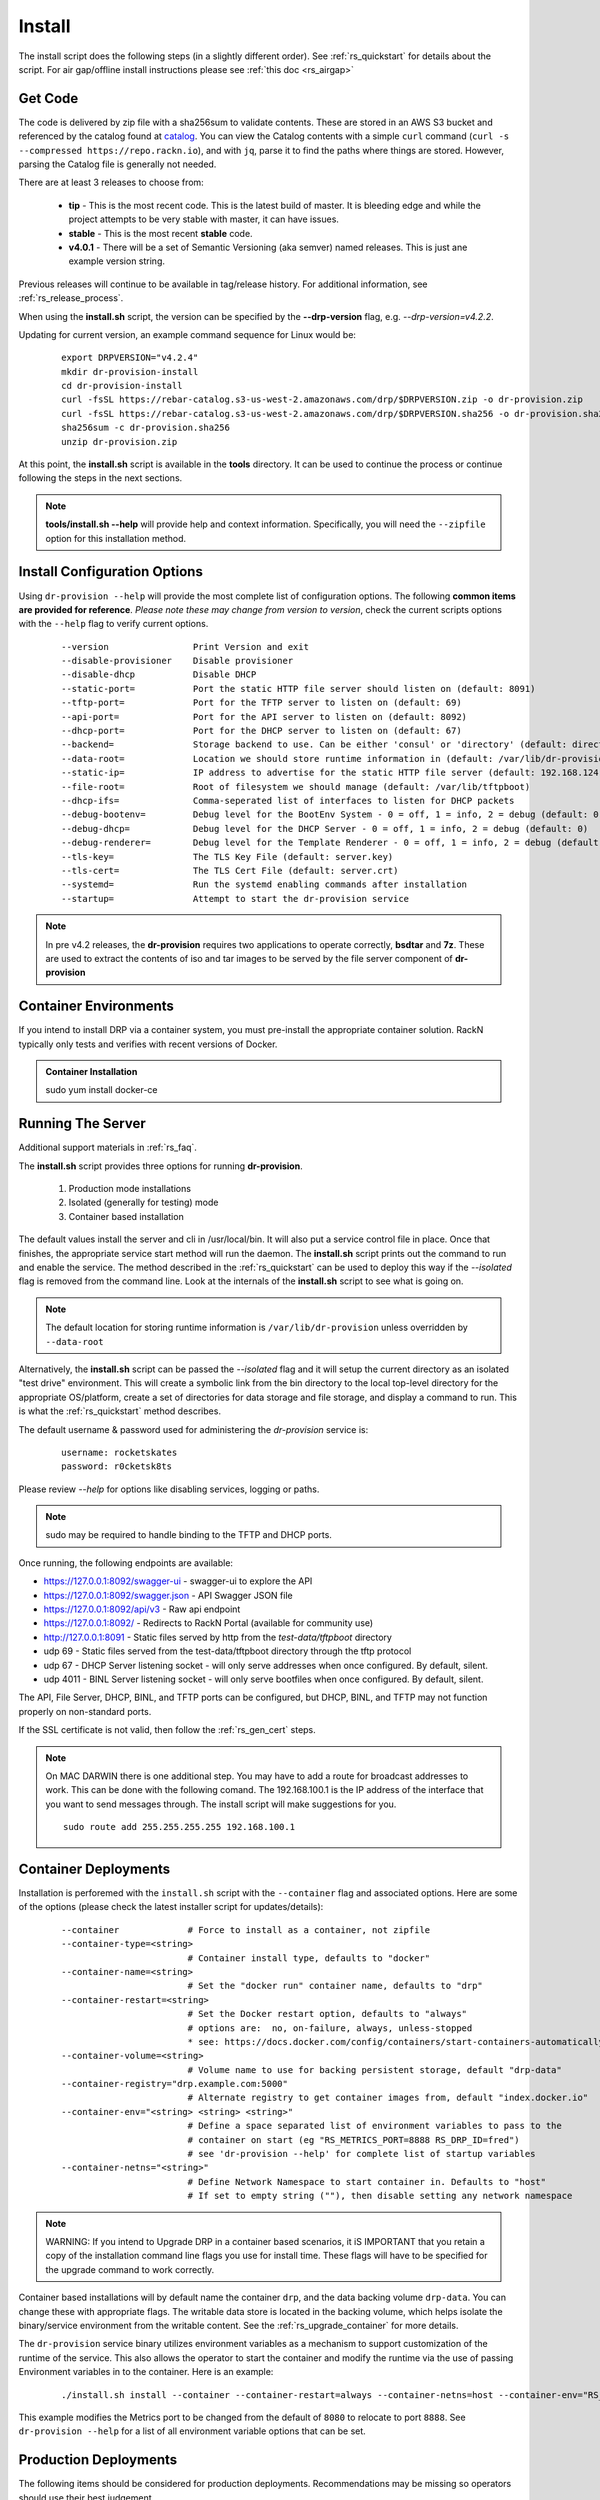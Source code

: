 .. Copyright (c) 2017 RackN Inc.
.. Licensed under the Apache License, Version 2.0 (the "License");
.. Digital Rebar Provision documentation under Digital Rebar master license
.. index::
  pair: Digital Rebar Provision; Install

.. _rs_install:

Install
~~~~~~~

The install script does the following steps (in a slightly different order).  See :ref:`rs_quickstart` for details about the script. For air gap/offline install instructions please see :ref:`this doc <rs_airgap>`

Get Code
--------

The code is delivered by zip file with a sha256sum to validate contents.  These are stored in an AWS S3 bucket and referenced by the catalog found at `catalog <https://repo.rackn.io/>`_.  You can view the Catalog contents with a simple ``curl`` command (``curl -s --compressed https://repo.rackn.io``), and with ``jq``, parse it to find the paths where things are stored.  However, parsing the Catalog file is generally not needed.

There are at least 3 releases to choose from:

  * **tip** - This is the most recent code.  This is the latest build of master.  It is bleeding edge and while the project attempts to be very stable with master, it can have issues.
  * **stable** - This is the most recent **stable** code.
  * **v4.0.1** - There will be a set of Semantic Versioning (aka semver) named releases.  This is just ane example version string.

Previous releases will continue to be available in tag/release history.  For additional information, see :ref:`rs_release_process`.

When using the **install.sh** script, the version can be specified by the **--drp-version** flag,
e.g. *--drp-version=v4.2.2*.

Updating for current version, an example command sequence for Linux would be:

  ::

    export DRPVERSION="v4.2.4"
    mkdir dr-provision-install
    cd dr-provision-install
    curl -fsSL https://rebar-catalog.s3-us-west-2.amazonaws.com/drp/$DRPVERSION.zip -o dr-provision.zip
    curl -fsSL https://rebar-catalog.s3-us-west-2.amazonaws.com/drp/$DRPVERSION.sha256 -o dr-provision.sha256
    sha256sum -c dr-provision.sha256
    unzip dr-provision.zip

At this point, the **install.sh** script is available in the **tools** directory.  It can be used to continue the process or continue following the steps in the next sections.

.. note:: **tools/install.sh --help** will provide help and context information. Specifically, you will need the ``--zipfile`` option for this installation method.


Install Configuration Options
-----------------------------

Using ``dr-provision --help`` will provide the most complete list of configuration options.  The following **common items are provided for reference**.  *Please note these may change from version to version*, check the current scripts options with the ``--help`` flag to verify current options.

  ::

      --version                Print Version and exit
      --disable-provisioner    Disable provisioner
      --disable-dhcp           Disable DHCP
      --static-port=           Port the static HTTP file server should listen on (default: 8091)
      --tftp-port=             Port for the TFTP server to listen on (default: 69)
      --api-port=              Port for the API server to listen on (default: 8092)
      --dhcp-port=             Port for the DHCP server to listen on (default: 67)
      --backend=               Storage backend to use. Can be either 'consul' or 'directory' (default: directory)
      --data-root=             Location we should store runtime information in (default: /var/lib/dr-provision)
      --static-ip=             IP address to advertise for the static HTTP file server (default: 192.168.124.11)
      --file-root=             Root of filesystem we should manage (default: /var/lib/tftpboot)
      --dhcp-ifs=              Comma-seperated list of interfaces to listen for DHCP packets
      --debug-bootenv=         Debug level for the BootEnv System - 0 = off, 1 = info, 2 = debug (default: 0)
      --debug-dhcp=            Debug level for the DHCP Server - 0 = off, 1 = info, 2 = debug (default: 0)
      --debug-renderer=        Debug level for the Template Renderer - 0 = off, 1 = info, 2 = debug (default: 0)
      --tls-key=               The TLS Key File (default: server.key)
      --tls-cert=              The TLS Cert File (default: server.crt)
      --systemd=               Run the systemd enabling commands after installation
      --startup=               Attempt to start the dr-provision service

.. note:: In pre v4.2 releases, the **dr-provision** requires two applications to operate correctly, **bsdtar** and **7z**.  These are used to extract the contents of iso and tar images to be served by the file server component of **dr-provision**

Container Environments
----------------------

If you intend to install DRP via a container system, you must pre-install the appropriate container solution.  RackN typically only tests and verifies with recent versions of Docker.

.. admonition:: Container Installation

  sudo yum install docker-ce

Running The Server
------------------

Additional support materials in :ref:`rs_faq`.

The **install.sh** script provides three options for running **dr-provision**.

  #. Production mode installations
  #. Isolated (generally for testing) mode
  #. Container based installation

The default values install the server and cli in /usr/local/bin.  It will also put a service control file in place.  Once that finishes, the appropriate service start method will run the daemon.  The **install.sh** script prints out the command to run and enable the service.  The method described in the :ref:`rs_quickstart` can be used to deploy this way if the *--isolated* flag is removed from the command line.  Look at the internals of the **install.sh** script to see what is going on.

.. note:: The default location for storing runtime information is ``/var/lib/dr-provision`` unless overridden by ``--data-root``

Alternatively, the **install.sh** script can be passed the *--isolated* flag and it will setup the current directory
as an isolated "test drive" environment.  This will create a symbolic link from the bin directory to the local top-level
directory for the appropriate OS/platform, create a set of directories for data storage and file storage, and
display a command to run.  This is what the :ref:`rs_quickstart` method describes.

The default username & password used for administering the *dr-provision* service is:
  ::

    username: rocketskates
    password: r0cketsk8ts

Please review `--help` for options like disabling services, logging or paths.

.. note:: sudo may be required to handle binding to the TFTP and DHCP ports.

Once running, the following endpoints are available:

* https://127.0.0.1:8092/swagger-ui - swagger-ui to explore the API
* https://127.0.0.1:8092/swagger.json - API Swagger JSON file
* https://127.0.0.1:8092/api/v3 - Raw api endpoint
* https://127.0.0.1:8092/ - Redirects to RackN Portal (available for community use)
* http://127.0.0.1:8091 - Static files served by http from the *test-data/tftpboot* directory
* udp 69 - Static files served from the test-data/tftpboot directory through the tftp protocol
* udp 67 - DHCP Server listening socket - will only serve addresses when once configured.  By default, silent.
* udp 4011 - BINL Server listening socket - will only serve bootfiles when once configured.  By default, silent.

The API, File Server, DHCP, BINL,  and TFTP ports can be configured, but DHCP, BINL, and TFTP may not function properly on non-standard ports.

If the SSL certificate is not valid, then follow the :ref:`rs_gen_cert` steps.

.. note:: On MAC DARWIN there is one additional step. You may have to add a route for broadcast addresses to work.  This can be done with the following comand.  The 192.168.100.1 is the IP address of the interface that you want to send messages through. The install script will make suggestions for you.

  ::

    sudo route add 255.255.255.255 192.168.100.1

Container Deployments
---------------------

Installation is perforemed with the ``install.sh`` script with the ``--container`` flag and associated options.  Here are some of the options (please check the latest installer script for updates/details):

  ::

    --container             # Force to install as a container, not zipfile
    --container-type=<string>
                            # Container install type, defaults to "docker"
    --container-name=<string>
                            # Set the "docker run" container name, defaults to "drp"
    --container-restart=<string>
                            # Set the Docker restart option, defaults to "always"
                            # options are:  no, on-failure, always, unless-stopped
                            * see: https://docs.docker.com/config/containers/start-containers-automatically/
    --container-volume=<string>
                            # Volume name to use for backing persistent storage, default "drp-data"
    --container-registry="drp.example.com:5000"
                            # Alternate registry to get container images from, default "index.docker.io"
    --container-env="<string> <string> <string>"
                            # Define a space separated list of environment variables to pass to the
                            # container on start (eg "RS_METRICS_PORT=8888 RS_DRP_ID=fred")
                            # see 'dr-provision --help' for complete list of startup variables
    --container-netns="<string>"
                            # Define Network Namespace to start container in. Defaults to "host"
                            # If set to empty string (""), then disable setting any network namespace

.. note:: WARNING: If you intend to Upgrade DRP in a container based scenarios, it iS IMPORTANT that you retain a copy of the installation command line flags you use for install time.  These flags will have to be specified for the upgrade command to work correctly.

Container based installations will by default name the container ``drp``, and the data backing volume ``drp-data``.  You can change these with appropriate flags.  The writable data store is located in the backing volume, which helps isolate the binary/service environment from the writable content.  See the :ref:`rs_upgrade_container` for more details.

The ``dr-provision`` service binary utilizes environment variables as a mechanism to support customization of the runtime of the service.  This also allows the operator to start the container and modify the runtime via the use of passing Environment variables in to the container.  Here is an example:

  ::

    ./install.sh install --container --container-restart=always --container-netns=host --container-env="RS_METRICS_PORT=8888"

This example modifies the Metrics port to be changed from the default of ``8080`` to relocate to port ``8888``.  See ``dr-provision --help`` for a list of all environment variable options that can be set.


Production Deployments
----------------------

The following items should be considered for production deployments.  Recommendations may be missing so operators should use their best judgement.


Start DRP Without Root (or sudo)
++++++++++++++++++++++++++++++++

If you are using DHCPD and TFTPD services of DRP, you will need to be able to bind to port 67 and 69 (respectively).  Typically Unix/Linux systems require root privileges to do this.

.. note:: DRP doesn't start as root and then drop privileges with a ``fork()`` to another less privileged user by default.

To enable DRP endpoint to run as a non-privileged user and ensure a higher level of security, it's possible to use the Linux "*setcap*" (Capabilities) system to assign rights for the *dr-provision* binary to open low numbered (privileged) ports.  The process is relatively simple, but does (clearly/obviously) require root permissions initially to enable the capabilities for the binary.  Once the capabilities have been set, the *dr-provision* binary can be run as a standard user.

To enable any non-privileged user to start up the dr-provision binary and bind to privileged ports 67 and 69, do the following:

.. admonition:: "isolated" mode, as the user you installed DRP as

    sudo setcap "cap_net_raw,cap_net_bind_service=+ep" $HOME/bin/linux/amd64/dr-provision

.. admonition:: "production" mode

    sudo setcap "cap_net_raw,cap_net_bind_service=+ep" /usr/local/bin/dr-provision

Start the "dr-provision" binary as an ordinary user, and now it will have permission to bind to privileged ports 67 and 69.

For automated upgrades from within DRP, the user that is running DRP needs to have the following in /etc/sudousers.  In this example, `drp-user` is the user running DRP.  This will allow DRP to update itself.
  ::

    drp-user ALL=(ALL:ALL) NOPASSWD:/usr/sbin/setcap


.. note:: The *setcap* command must reference the actual binary itself, and can not be pointed at a symbolic link.  Additional refinement of the capabilities may be possible.  For extremely security conscious setups, you may want to refer to the StackOverflow discussion (eg setting capabilities on a per-user basis, etc.):
  https://stackoverflow.com/questions/1956732/is-it-possible-to-configure-linux-capabilities-per-user

.. note:: You must run the *setcap* command after very upgrade of DRP, the *setcap* tracks the binary and if it changes, you must rerun for the new binary.

System Logs
+++++++++++

The Digital Rebar Provision service logs by sending output to standard error.  To capture system logs, SystemD (or Docker) should be configured to direct this output to the desired log management infrastructrure.

Job Log Rotation
++++++++++++++++

If you are using the jobs system, Digital Rebar Provision stores job logs based on the directory configuration of the system.  This data is considered compliance related information; consequently, the system does not automatically remove these records.

Operators should set up a job log rotation mechanism to ensure that these logs to not exhaust available disk space.

Removal of Digital Rebar Provision
++++++++++++++++++++++++++++++++++

To remove Digital Rebar Provision, you can use the *tools/install.sh* script to remove programs for a ``production`` installs.  The *tools/install.sh* script should be run as root or under sudo unless the ``setcap`` process was used.

  ::

    tools/install.sh remove

To remove programs and data use.

  ::

    tools/install.sh --remove-data remove

For *iolated* installs, remove the directory used to contain the isolated install.  In the example above, the directory *dr-provision-install* was used to isolate the install process.  A command like this would clean up the system.

  ::

    sudo rm -rf dr-provision-install


Running the RackN UX Locally
----------------------------

Setting up DRP to host the RackN UX locally is trivial.  The DRP server includes an embedded web server that can host the UX files from a local directory.  The RackN UX can also be set up using any other HTTP server, however this document only addresses the setup related to using DRP as the HTTP server.

The RackN UX uses the rackn-license content pack for entitlements so no external login to the RacKN SaaS is required.

The RackN UX will still attempt to connect the RackN SaaS for updates and the catalog; however, the system will operate even if these calls fail.  This can be turned off by setting a parameter in the global profile, ``ux-air-gap``, to ``true``.

Setup
+++++

Before starting, you'll need a copy of the RackN UX and to have installed a ``rackn-license.json`` content package in the DRP server.  These items require a current RackN license - using them without a valid enterprise or trial license is a copyright violation.

Extract the RackN UX files into a directory named ``ux`` at the same level as the ``drp-data`` directory.  The account running your ``dr-server`` must have read permission for this directory.

It is OK to use a different directory - the different directory can be specified with the ``--local-ui`` command line option for dr-provision.  The option specifies the directory containing the UX files.  If the path is relative, it will be assumed to be relative to the ``data-root`` option.


Running the UX from DRP
+++++++++++++++++++++++

By unpacking the files in the ``ux`` directory within the ``data-root`` directory or specifying the ``--local-ui`` option, the DRP endpoint will serve that directory as ``/local-ui`` and ``/ux``.

The endpoint will detect file changes so no restart is required if you update or change the RackN UX files.

If you are using the default port, you can access the local UX from ``https://127.0.0.1:8092/ux``.  NOTE: This will only serve the files for the UX; it will not ensure that the UX starts connecting to the current DRP instance.  To address that, continue below.

Redirecting URL
+++++++++++++++

If you are hosting a local UX, you should change the DRP endpoint UX redirect.  This is the site that is presented if you visit the DRP endpoints root URL, ``/``, or the official UI url, ``/ui``.  To use the local ux, add ``--ui-url=/ux`` to the ``dr-provision`` command line arguments.

If you have connect to this DRP Endpoint previously, you may need to clear the browsers permanent redirect cache to start using the new feature.

* Air Gap mode - the RackN UX disables all external calls and only operates against the local DRP endpoint. See :ref:`rs_airgap` for details on Airgap install.

